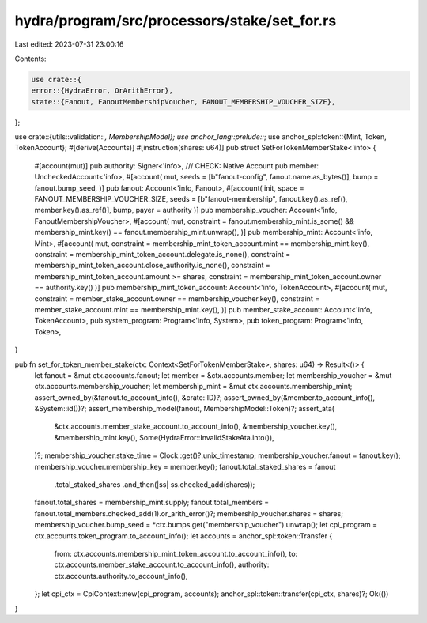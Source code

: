 hydra/program/src/processors/stake/set_for.rs
=============================================

Last edited: 2023-07-31 23:00:16

Contents:

.. code-block:: rs

    use crate::{
    error::{HydraError, OrArithError},
    state::{Fanout, FanoutMembershipVoucher, FANOUT_MEMBERSHIP_VOUCHER_SIZE},
};

use crate::{utils::validation::*, MembershipModel};
use anchor_lang::prelude::*;
use anchor_spl::token::{Mint, Token, TokenAccount};
#[derive(Accounts)]
#[instruction(shares: u64)]
pub struct SetForTokenMemberStake<'info> {
    #[account(mut)]
    pub authority: Signer<'info>,
    /// CHECK: Native Account
    pub member: UncheckedAccount<'info>,
    #[account(
    mut,
    seeds = [b"fanout-config", fanout.name.as_bytes()],
    bump = fanout.bump_seed,
    )]
    pub fanout: Account<'info, Fanout>,
    #[account(
    init,
    space = FANOUT_MEMBERSHIP_VOUCHER_SIZE,
    seeds = [b"fanout-membership", fanout.key().as_ref(), member.key().as_ref()],
    bump,
    payer = authority
    )]
    pub membership_voucher: Account<'info, FanoutMembershipVoucher>,
    #[account(
    mut,
    constraint = fanout.membership_mint.is_some() && membership_mint.key() == fanout.membership_mint.unwrap(),
    )]
    pub membership_mint: Account<'info, Mint>,
    #[account(
    mut,
    constraint = membership_mint_token_account.mint == membership_mint.key(),
    constraint = membership_mint_token_account.delegate.is_none(),
    constraint = membership_mint_token_account.close_authority.is_none(),
    constraint = membership_mint_token_account.amount >= shares,
    constraint = membership_mint_token_account.owner == authority.key()
    )]
    pub membership_mint_token_account: Account<'info, TokenAccount>,
    #[account(
    mut,
    constraint = member_stake_account.owner == membership_voucher.key(),
    constraint = member_stake_account.mint == membership_mint.key(),
    )]
    pub member_stake_account: Account<'info, TokenAccount>,
    pub system_program: Program<'info, System>,
    pub token_program: Program<'info, Token>,
}

pub fn set_for_token_member_stake(ctx: Context<SetForTokenMemberStake>, shares: u64) -> Result<()> {
    let fanout = &mut ctx.accounts.fanout;
    let member = &ctx.accounts.member;
    let membership_voucher = &mut ctx.accounts.membership_voucher;
    let membership_mint = &mut ctx.accounts.membership_mint;
    assert_owned_by(&fanout.to_account_info(), &crate::ID)?;
    assert_owned_by(&member.to_account_info(), &System::id())?;
    assert_membership_model(fanout, MembershipModel::Token)?;
    assert_ata(
        &ctx.accounts.member_stake_account.to_account_info(),
        &membership_voucher.key(),
        &membership_mint.key(),
        Some(HydraError::InvalidStakeAta.into()),
    )?;
    membership_voucher.stake_time = Clock::get()?.unix_timestamp;
    membership_voucher.fanout = fanout.key();
    membership_voucher.membership_key = member.key();
    fanout.total_staked_shares = fanout
        .total_staked_shares
        .and_then(|ss| ss.checked_add(shares));
    fanout.total_shares = membership_mint.supply;
    fanout.total_members = fanout.total_members.checked_add(1).or_arith_error()?;
    membership_voucher.shares = shares;
    membership_voucher.bump_seed = *ctx.bumps.get("membership_voucher").unwrap();
    let cpi_program = ctx.accounts.token_program.to_account_info();
    let accounts = anchor_spl::token::Transfer {
        from: ctx.accounts.membership_mint_token_account.to_account_info(),
        to: ctx.accounts.member_stake_account.to_account_info(),
        authority: ctx.accounts.authority.to_account_info(),
    };
    let cpi_ctx = CpiContext::new(cpi_program, accounts);
    anchor_spl::token::transfer(cpi_ctx, shares)?;
    Ok(())
}


